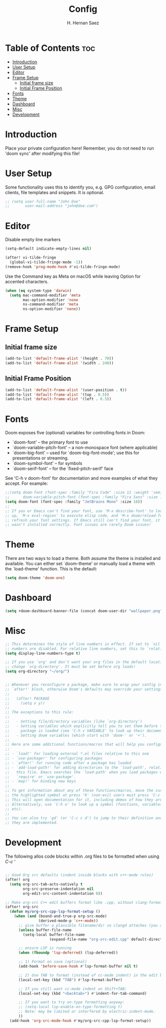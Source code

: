 #+title: Config
#+author: H. Hernan Saez

* Table of Contents :toc:
- [[#introduction][Introduction]]
- [[#user-setup][User Setup]]
- [[#editor][Editor]]
- [[#frame-setup][Frame Setup]]
  - [[#initial-frame-size][Initial frame size]]
  - [[#initial-frame-position][Initial Frame Position]]
- [[#fonts][Fonts]]
- [[#theme][Theme]]
- [[#dashboard][Dashboard]]
- [[#misc][Misc]]
- [[#development][Development]]

* Introduction
Place your private configuration here! Remember, you do not need to run 'doom sync' after modifying this file!


* User Setup
Some functionality uses this to identify you, e.g. GPG configuration, email clients, file templates and snippets. It is optional.

#+BEGIN_SRC emacs-lisp
;; (setq user-full-name "John Doe"
;;       user-mail-address "john@doe.com")
#+END_SRC

* Editor

Disable empty line markers

#+BEGIN_SRC emacs-lisp
(setq-default indicate-empty-lines nil)

(after! vi-tilde-fringe
  (global-vi-tilde-fringe-mode -1))
(remove-hook 'prog-mode-hook #'vi-tilde-fringe-mode)
#+END_SRC

Use the Command key as Meta on macOS while leaving Option for accented characters.

#+BEGIN_SRC emacs-lisp
(when (eq system-type 'darwin)
  (setq mac-command-modifier 'meta
        mac-option-modifier 'none
        ns-command-modifier 'meta
        ns-option-modifier 'none))
#+END_SRC

* Frame Setup
** Initial frame size
#+BEGIN_SRC emacs-lisp
(add-to-list 'default-frame-alist '(height . 70))
(add-to-list 'default-frame-alist '(width . 240))
#+END_SRC

** Initial Frame Position
#+BEGIN_SRC emacs-lisp
(add-to-list 'default-frame-alist '(user-position . t))
(add-to-list 'default-frame-alist '(top . 0.5))
(add-to-list 'default-frame-alist '(left . 0.5))
#+END_SRC

* Fonts
Doom exposes five (optional) variables for controlling fonts in Doom:

- `doom-font' -- the primary font to use
- `doom-variable-pitch-font' -- a non-monospace font (where applicable)
- `doom-big-font' -- used for `doom-big-font-mode'; use this for
   presentations or streaming.
- `doom-symbol-font' -- for symbols
- `doom-serif-font' -- for the `fixed-pitch-serif' face

See 'C-h v doom-font' for documentation and more examples of what they accept. For example:

#+BEGIN_SRC emacs-lisp
;;(setq doom-font (font-spec :family "Fira Code" :size 12 :weight 'semi-light)
;;      doom-variable-pitch-font (font-spec :family "Fira Sans" :size 13))
(setq doom-font (font-spec :family "JetBrains Mono" :size 16))
;;
;; If you or Emacs can't find your font, use 'M-x describe-font' to look them
;; up, `M-x eval-region' to execute elisp code, and 'M-x doom/reload-font' to
;; refresh your font settings. If Emacs still can't find your font, it likely
;; wasn't installed correctly. Font issues are rarely Doom issues!
#+END_SRC

* Theme
There are two ways to load a theme. Both assume the theme is installed and
available. You can either set `doom-theme' or manually load a theme with the
`load-theme' function. This is the default:

#+BEGIN_SRC emacs-lisp
(setq doom-theme 'doom-one)
#+END_SRC

* Dashboard

#+BEGIN_SRC emacs-lisp
(setq +doom-dashboard-banner-file (concat doom-user-dir "wallpaper.png"))
#+END_SRC

* Misc
#+BEGIN_SRC emacs-lisp
;; This determines the style of line numbers in effect. If set to `nil', line
;; numbers are disabled. For relative line numbers, set this to `relative'.
(setq display-line-numbers-type t)

;; If you use `org' and don't want your org files in the default location below,
;; change `org-directory'. It must be set before org loads!
(setq org-directory "~/org/")


;; Whenever you reconfigure a package, make sure to wrap your config in an
;; `after!' block, otherwise Doom's defaults may override your settings. E.g.
;;
;;   (after! PACKAGE
;;     (setq x y))
;;
;; The exceptions to this rule:
;;
;;   - Setting file/directory variables (like `org-directory')
;;   - Setting variables which explicitly tell you to set them before their
;;     package is loaded (see 'C-h v VARIABLE' to look up their documentation).
;;   - Setting doom variables (which start with 'doom-' or '+').
;;
;; Here are some additional functions/macros that will help you configure Doom.
;;
;; - `load!' for loading external *.el files relative to this one
;; - `use-package!' for configuring packages
;; - `after!' for running code after a package has loaded
;; - `add-load-path!' for adding directories to the `load-path', relative to
;;   this file. Emacs searches the `load-path' when you load packages with
;;   `require' or `use-package'.
;; - `map!' for binding new keys
;;
;; To get information about any of these functions/macros, move the cursor over
;; the highlighted symbol at press 'K' (non-evil users must press 'C-c c k').
;; This will open documentation for it, including demos of how they are used.
;; Alternatively, use `C-h o' to look up a symbol (functions, variables, faces,
;; etc).
;;
;; You can also try 'gd' (or 'C-c c d') to jump to their definition and see how
;; they are implemented.
#+END_SRC

* Development

The following allos code blocks within .org files to be formatted when using /C-c '/

#+BEGIN_SRC emacs-lisp

;; Good Org src defaults (indent inside blocks with c++-mode rules)
(after! org
  (setq org-src-tab-acts-natively t
        org-src-preserve-indentation nil
        org-edit-src-content-indentation 0))

;; Make org-src C++ edit buffers format like .cpp, without clang-format
(after! org-src
  (defun my/org-src-cpp-lsp-format-setup ()
    (when (and (bound-and-true-p org-src-mode)
               (derived-mode-p 'c++-mode))
      ;; give buffer a plausible filename/dir so clangd attaches (you already did this)
      (unless buffer-file-name
        (setq-local buffer-file-name
                    (expand-file-name "org-src-edit.cpp" default-directory)))

      ;; ensure LSP is running
      (when (fboundp 'lsp-deferred) (lsp-deferred))

      ;; 1) Format on save (optional)
      (add-hook 'before-save-hook #'lsp-format-buffer nil t)

      ;; 2) Use TAB to format (instead of cc-mode indent) in the edit buffer
      (local-set-key (kbd "TAB") #'lsp-format-buffer)

      ;; If you still want cc-mode indent on Shift+TAB:
      (local-set-key (kbd "<backtab>") #'indent-for-tab-command)

      ;; If you want to try on-type formatting anyway:
      ;; (setq-local lsp-enable-on-type-formatting t)
      ;; Note: may be limited or interfered by electric-indent-mode.
      ))
  (add-hook 'org-src-mode-hook #'my/org-src-cpp-lsp-format-setup))
#+END_SRC
